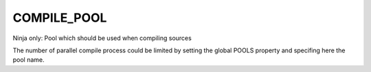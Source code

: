 COMPILE_POOL
-------------------

Ninja only: Pool which should be used when compiling sources

The number of parallel compile process could be limited by setting
the global POOLS property and specifing here the pool name.
